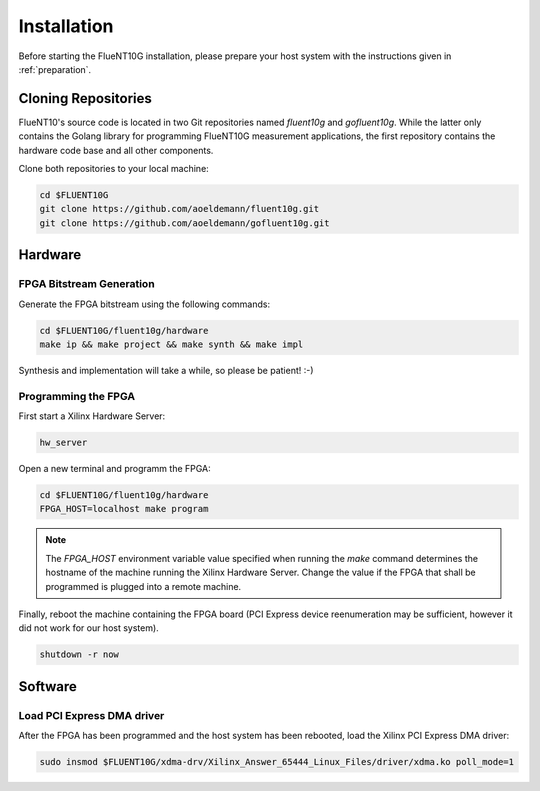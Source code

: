 ############
Installation
############

Before starting the FlueNT10G installation, please prepare your host system with
the instructions given in :ref:`preparation`.


Cloning Repositories
====================

FlueNT10's source code is located in two Git repositories named `fluent10g`
and `gofluent10g`. While the latter only contains the Golang library for
programming FlueNT10G measurement applications, the first repository contains
the hardware code base and all other components.

Clone both repositories to your local machine:

.. code-block:: bash

  cd $FLUENT10G
  git clone https://github.com/aoeldemann/fluent10g.git
  git clone https://github.com/aoeldemann/gofluent10g.git

Hardware
========

FPGA Bitstream Generation
-------------------------

Generate the FPGA bitstream using the following commands:

.. code-block:: bash

  cd $FLUENT10G/fluent10g/hardware
  make ip && make project && make synth && make impl

Synthesis and implementation will take a while, so please be patient! :-)

Programming the FPGA
--------------------

First start a Xilinx Hardware Server:

.. code-block:: bash

  hw_server

Open a new terminal and programm the FPGA:

.. code-block:: bash

  cd $FLUENT10G/fluent10g/hardware
  FPGA_HOST=localhost make program

.. note:: The `FPGA_HOST` environment variable value specified when running
  the `make` command determines the hostname of the machine running the Xilinx
  Hardware Server. Change the value if the FPGA that shall be programmed is
  plugged into a remote machine.

Finally, reboot the machine containing the FPGA board (PCI Express device
reenumeration may be sufficient, however it did not work for our host system).

.. code-block:: bash

  shutdown -r now

Software
========

Load PCI Express DMA driver
---------------------------

After the FPGA has been programmed and the host system has been rebooted, load
the Xilinx PCI Express DMA driver:

.. code-block:: bash

  sudo insmod $FLUENT10G/xdma-drv/Xilinx_Answer_65444_Linux_Files/driver/xdma.ko poll_mode=1
